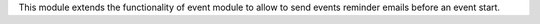 This module extends the functionality of event module to allow to send events
reminder emails before an event start.
